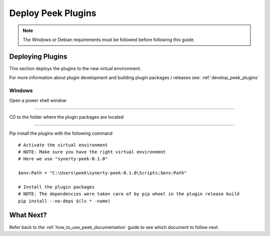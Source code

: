 .. _deploy_peek_plugins:

===================
Deploy Peek Plugins
===================

.. note:: The Windows or Debian requirements must be followed before following this guide.

Deploying Plugins
-----------------

This section deploys the plugins to the new virtual environment.

For more information about plugin development and building plugin packages / releases
see: :ref:`develop_peek_plugins`

Windows
```````

Open a power shell window

----

CD to the folder where the plugin packages are located

----

Pip install the plugins with the following command

::

    # Activate the virtual environment
    # NOTE: Make sure you have the right virtual environment
    # Here we use "synerty-peek-0.1.0"

    $env:Path = "C:\Users\peek\synerty-peek-0.1.0\Scripts;$env:Path"

    # Install the plugin packages
    # NOTE: The dependencies were taken care of by pip wheel in the plugin release build
    pip install --no-deps $(ls * -name)


What Next?
----------

Refer back to the :ref:`how_to_use_peek_documentation` guide to see which document to
follow next.
